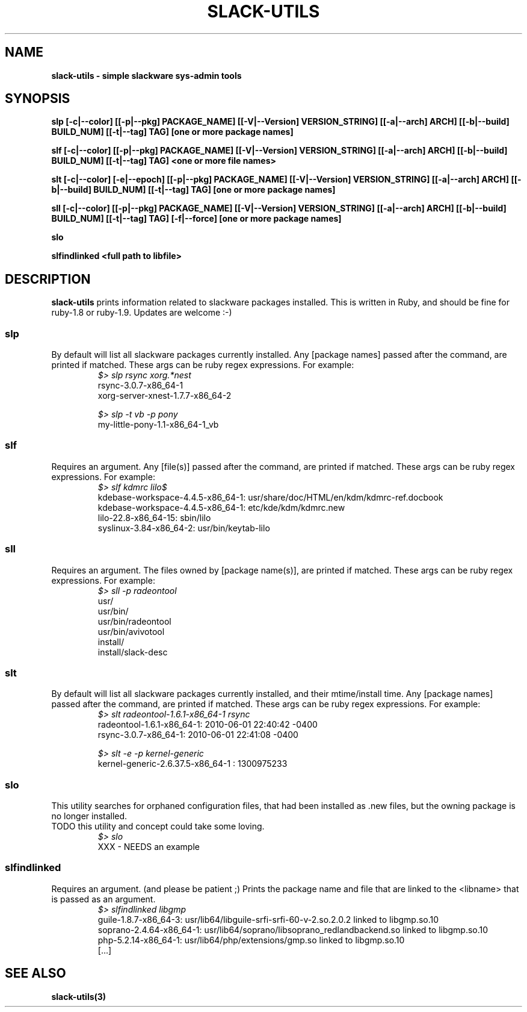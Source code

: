 .\" Written by Vincent Batts <vbatts@hashbangbash.com>
.TH SLACK-UTILS 8 "July 2010" "Slackware-Linux"
.SH NAME
.B slack-utils - simple slackware sys-admin tools

.SH SYNOPSIS
.B  slp [-c|--color] [[-p|--pkg] PACKAGE_NAME] [[-V|--Version] VERSION_STRING] [[-a|--arch] ARCH] [[-b|--build] BUILD_NUM] [[-t|--tag] TAG] [one or more package names]
.LP
.B  slf [-c|--color] [[-p|--pkg] PACKAGE_NAME] [[-V|--Version] VERSION_STRING] [[-a|--arch] ARCH] [[-b|--build] BUILD_NUM] [[-t|--tag] TAG] <one or more file names>
.LP
.B  slt [-c|--color] [-e|--epoch] [[-p|--pkg] PACKAGE_NAME] [[-V|--Version] VERSION_STRING] [[-a|--arch] ARCH] [[-b|--build] BUILD_NUM] [[-t|--tag] TAG] [one or more package names]
.LP
.B  sll [-c|--color] [[-p|--pkg] PACKAGE_NAME] [[-V|--Version] VERSION_STRING] [[-a|--arch] ARCH] [[-b|--build] BUILD_NUM] [[-t|--tag] TAG] [-f|--force] [one or more package names]
.LP
.B  slo
.LP
.B  slfindlinked <full path to libfile>
.LP

.SH DESCRIPTION
.B slack-utils
prints information related to slackware packages installed.
This is written in Ruby, and should be fine for ruby-1.8 or ruby-1.9.
Updates are welcome :-)

.SS slp
By default will list all slackware packages currently installed.
Any [package names] passed after the command, are printed if matched. 
These args can be ruby regex expressions. For example:
.RS
.nf
.B \fI$>\fI slp rsync xorg.*nest
rsync-3.0.7-x86_64-1
xorg-server-xnest-1.7.7-x86_64-2
.fi
.br

.nf
.B \fI$>\fI slp -t vb -p pony
my-little-pony-1.1-x86_64-1_vb
.fi
.PP

.SS slf
Requires an argument. 
Any [file(s)] passed after the command, are printed if matched. 
These args can be ruby regex expressions. For example:
.RS
.nf
.B \fI$>\fI slf kdmrc lilo$
kdebase-workspace-4.4.5-x86_64-1: usr/share/doc/HTML/en/kdm/kdmrc-ref.docbook
kdebase-workspace-4.4.5-x86_64-1: etc/kde/kdm/kdmrc.new
lilo-22.8-x86_64-15: sbin/lilo
syslinux-3.84-x86_64-2: usr/bin/keytab-lilo
.fi
.PP

.SS sll
Requires an argument. 
The files owned by [package name(s)], are printed if matched. 
These args can be ruby regex expressions. For example:
.RS
.nf
.B \fI$>\fI sll -p radeontool
usr/
usr/bin/
usr/bin/radeontool
usr/bin/avivotool
install/
install/slack-desc
.fi
.PP

.SS slt
By default will list all slackware packages currently installed, and their mtime/install time.
Any [package names] passed after the command, are printed if matched. 
These args can be ruby regex expressions. For example:
.RS
.nf
.B \fI$>\fI slt radeontool-1.6.1-x86_64-1 rsync
radeontool-1.6.1-x86_64-1: 2010-06-01 22:40:42 -0400
rsync-3.0.7-x86_64-1: 2010-06-01 22:41:08 -0400
.fi
.br

.nf
.B \fI$>\fI slt -e -p kernel-generic
kernel-generic-2.6.37.5-x86_64-1 : 1300975233
.fi
.PP

.SS slo
This utility searches for orphaned configuration files, that had been
installed as .new files, but the owning package is no longer installed.
.br
TODO this utility and concept could take some loving.
.RS
.nf
.B \fI$>\fI slo
XXX - NEEDS an example
.fi
.PP

.SS slfindlinked
Requires an argument. (and please be patient ;)
Prints the package name and file that are linked to the <libname> that is passed as an argument.
.RS
.nf
.B \fI$>\fI slfindlinked libgmp
guile-1.8.7-x86_64-3: usr/lib64/libguile-srfi-srfi-60-v-2.so.2.0.2 linked to libgmp.so.10 
soprano-2.4.64-x86_64-1: usr/lib64/soprano/libsoprano_redlandbackend.so linked to libgmp.so.10 
php-5.2.14-x86_64-1: usr/lib64/php/extensions/gmp.so linked to libgmp.so.10
[...]
.fi
.PP

.SH "SEE ALSO"
.BR slack-utils(3)

